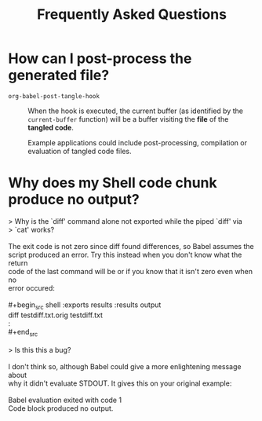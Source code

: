 #+TITLE:     Frequently Asked Questions
#+OPTIONS:   toc:nil

* How can I post-process the generated file?

- ~org-babel-post-tangle-hook~ ::
     When the hook is executed, the current buffer (as identified by the
     ~current-buffer~ function) will be a buffer visiting the *file* of the *tangled
     code*.

     Example applications could include post-processing, compilation or
     evaluation of tangled code files.

* Why does my Shell code chunk produce no output?

#+begin_verse
> Why is the `diff' command alone not exported while the piped `diff' via
> `cat' works?

The exit code is not zero since diff found differences, so Babel assumes the
script produced an error.  Try this instead when you don't know what the return
code of the last command will be or if you know that it isn't zero even when no
error occured:

#+begin_src shell :exports results :results output
diff testdiff.txt.orig testdiff.txt
:
#+end_src

> Is this this a bug?

I don't think so, although Babel could give a more enlightening message about
why it didn't evaluate STDOUT.  It gives this on your original example:

Babel evaluation exited with code 1
Code block produced no output.
#+end_verse
